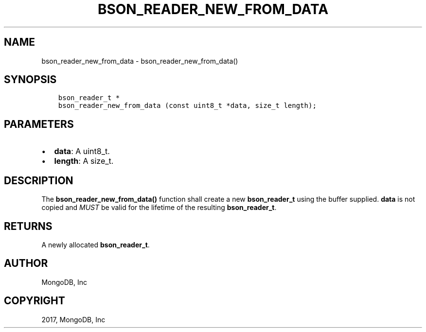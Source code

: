 .\" Man page generated from reStructuredText.
.
.TH "BSON_READER_NEW_FROM_DATA" "3" "Oct 11, 2017" "1.8.1" "Libbson"
.SH NAME
bson_reader_new_from_data \- bson_reader_new_from_data()
.
.nr rst2man-indent-level 0
.
.de1 rstReportMargin
\\$1 \\n[an-margin]
level \\n[rst2man-indent-level]
level margin: \\n[rst2man-indent\\n[rst2man-indent-level]]
-
\\n[rst2man-indent0]
\\n[rst2man-indent1]
\\n[rst2man-indent2]
..
.de1 INDENT
.\" .rstReportMargin pre:
. RS \\$1
. nr rst2man-indent\\n[rst2man-indent-level] \\n[an-margin]
. nr rst2man-indent-level +1
.\" .rstReportMargin post:
..
.de UNINDENT
. RE
.\" indent \\n[an-margin]
.\" old: \\n[rst2man-indent\\n[rst2man-indent-level]]
.nr rst2man-indent-level -1
.\" new: \\n[rst2man-indent\\n[rst2man-indent-level]]
.in \\n[rst2man-indent\\n[rst2man-indent-level]]u
..
.SH SYNOPSIS
.INDENT 0.0
.INDENT 3.5
.sp
.nf
.ft C
bson_reader_t *
bson_reader_new_from_data (const uint8_t *data, size_t length);
.ft P
.fi
.UNINDENT
.UNINDENT
.SH PARAMETERS
.INDENT 0.0
.IP \(bu 2
\fBdata\fP: A uint8_t.
.IP \(bu 2
\fBlength\fP: A size_t.
.UNINDENT
.SH DESCRIPTION
.sp
The \fBbson_reader_new_from_data()\fP function shall create a new \fBbson_reader_t\fP using the buffer supplied. \fBdata\fP is not copied and \fIMUST\fP be valid for the lifetime of the resulting \fBbson_reader_t\fP\&.
.SH RETURNS
.sp
A newly allocated \fBbson_reader_t\fP\&.
.SH AUTHOR
MongoDB, Inc
.SH COPYRIGHT
2017, MongoDB, Inc
.\" Generated by docutils manpage writer.
.
